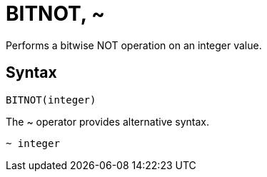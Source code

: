 = BITNOT, ~

Performs a bitwise NOT operation on an integer value.

== Syntax
----
BITNOT(integer)
----
The ~ operator provides alternative syntax.
----
~ integer
----
